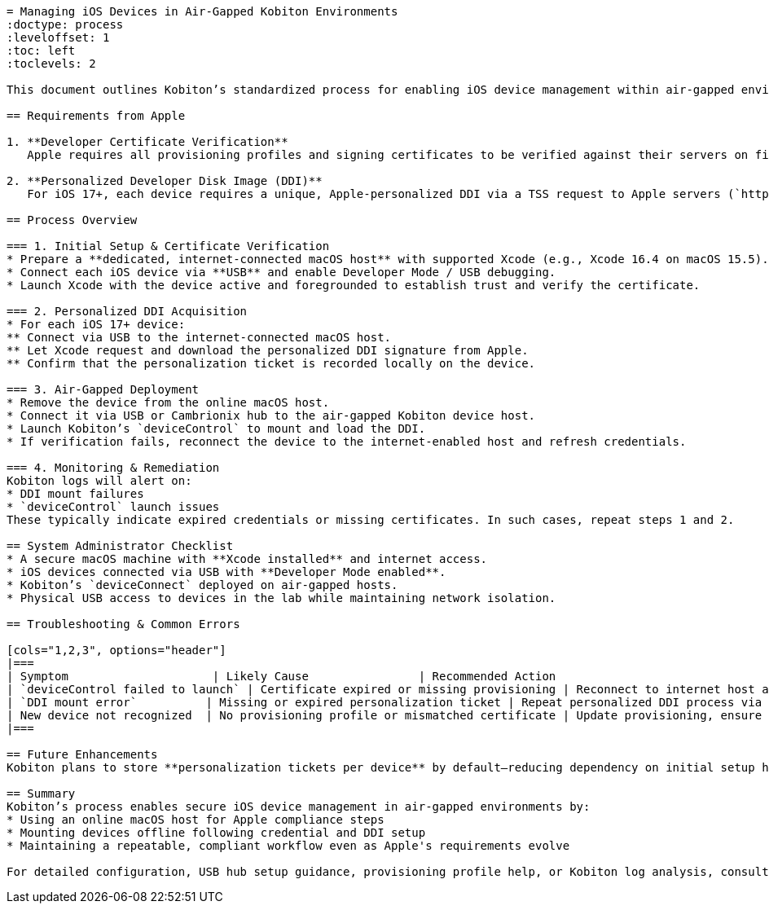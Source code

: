 ```asciidoc
= Managing iOS Devices in Air‑Gapped Kobiton Environments
:doctype: process
:leveloffset: 1
:toc: left
:toclevels: 2

This document outlines Kobiton’s standardized process for enabling iOS device management within air‑gapped environments—data centers or secured labs isolated from the internet. It addresses Apple’s security requirements (e.g., personalized Developer Disk Images and certificate verification) and provides step-by-step guidance to maintain device operability without compromising security.

== Requirements from Apple

1. **Developer Certificate Verification**
   Apple requires all provisioning profiles and signing certificates to be verified against their servers on first installation. This validation must occur online at least once. Subsequent launches will rely on cached credentials.

2. **Personalized Developer Disk Image (DDI)**
   For iOS 17+, each device requires a unique, Apple‑personalized DDI via a TSS request to Apple servers (`https://gs.apple.com/TSS`). This signature is stored locally on the device and does not require internet access after the initial retrieval—but may expire over time.

== Process Overview

=== 1. Initial Setup & Certificate Verification
* Prepare a **dedicated, internet‑connected macOS host** with supported Xcode (e.g., Xcode 16.4 on macOS 15.5).
* Connect each iOS device via **USB** and enable Developer Mode / USB debugging.
* Launch Xcode with the device active and foregrounded to establish trust and verify the certificate.

=== 2. Personalized DDI Acquisition
* For each iOS 17+ device:
** Connect via USB to the internet‑connected macOS host.
** Let Xcode request and download the personalized DDI signature from Apple.
** Confirm that the personalization ticket is recorded locally on the device.

=== 3. Air‑Gapped Deployment
* Remove the device from the online macOS host.
* Connect it via USB or Cambrionix hub to the air‑gapped Kobiton device host.
* Launch Kobiton’s `deviceControl` to mount and load the DDI.
* If verification fails, reconnect the device to the internet‑enabled host and refresh credentials.

=== 4. Monitoring & Remediation
Kobiton logs will alert on:
* DDI mount failures  
* `deviceControl` launch issues  
These typically indicate expired credentials or missing certificates. In such cases, repeat steps 1 and 2.

== System Administrator Checklist
* A secure macOS machine with **Xcode installed** and internet access.
* iOS devices connected via USB with **Developer Mode enabled**.
* Kobiton’s `deviceConnect` deployed on air‑gapped hosts.
* Physical USB access to devices in the lab while maintaining network isolation.

== Troubleshooting & Common Errors

[cols="1,2,3", options="header"]
|===
| Symptom                     | Likely Cause                | Recommended Action
| `deviceControl failed to launch` | Certificate expired or missing provisioning | Reconnect to internet host and re-verify certificate
| `DDI mount error`          | Missing or expired personalization ticket | Repeat personalized DDI process via internet host
| New device not recognized  | No provisioning profile or mismatched certificate | Update provisioning, ensure UDID is included
|===

== Future Enhancements
Kobiton plans to store **personalization tickets per device** by default—reducing dependency on initial setup hosts and supporting multi-node labs more robustly.

== Summary
Kobiton’s process enables secure iOS device management in air‑gapped environments by:
* Using an online macOS host for Apple compliance steps
* Mounting devices offline following credential and DDI setup
* Maintaining a repeatable, compliant workflow even as Apple's requirements evolve

For detailed configuration, USB hub setup guidance, provisioning profile help, or Kobiton log analysis, consult the official Kobiton documentation or contact support.
```
